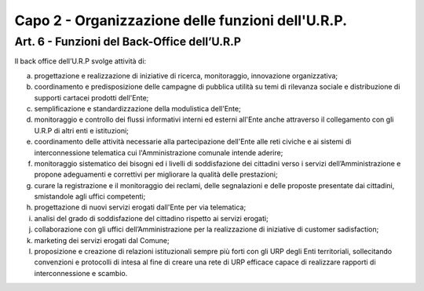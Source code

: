 =========================================================
Capo 2 - Organizzazione delle funzioni dell'U.R.P.
=========================================================

Art. 6 -  Funzioni del Back-Office dell’U.R.P
-----------------------------------------------
Il back office dell’U.R.P svolge attività di:

a) progettazione e realizzazione di iniziative di ricerca, monitoraggio, innovazione organizzativa;

b) coordinamento e predisposizione delle campagne di pubblica utilità su temi di rilevanza sociale e distribuzione di supporti cartacei prodotti dell'Ente;

c) semplificazione e standardizzazione della modulistica dell'Ente;

d) monitoraggio e controllo dei flussi informativi interni ed esterni all'Ente anche attraverso il collegamento con gli U.R.P di altri enti e istituzioni;

e) coordinamento  delle  attività necessarie alla partecipazione dell'Ente alle reti civiche e ai sistemi di interconnessione telematica cui l'Amministrazione comunale intende aderire;

f) monitoraggio sistematico dei bisogni ed i livelli di soddisfazione dei cittadini verso i servizi dell’Amministrazione e propone adeguamenti e correttivi per migliorare la qualità delle prestazioni;

g) curare la registrazione e il monitoraggio dei reclami, delle segnalazioni e delle proposte presentate dai cittadini, smistandole agli uffici competenti;

h) progettazione di nuovi servizi erogati dall'Ente per via telematica;

i) analisi del grado di soddisfazione del cittadino rispetto ai servizi erogati;

j) collaborazione con gli uffici dell’Amministrazione per la realizzazione di iniziative di customer sadisfaction;

k) marketing  dei  servizi erogati dal Comune;

l) proposizione e creazione di relazioni istituzionali sempre più forti con gli URP degli Enti territoriali, sollecitando convenzioni e protocolli di intesa al fine di creare una rete di URP efficace capace di realizzare rapporti di interconnessione e scambio.
